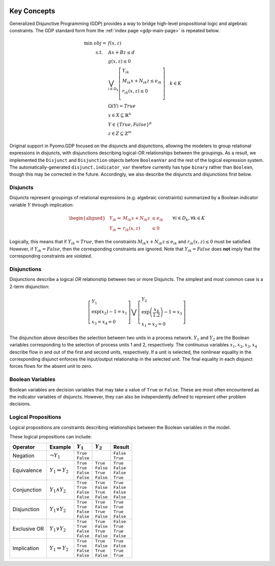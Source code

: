 .. image:: /../logos/gdp/Pyomo-GDP-150.png
    :scale: 20%
    :class: no-scaled-link
    :align: right

************
Key Concepts
************

Generalized Disjunctive Programming (GDP) provides a way to bridge high-level propositional logic and algebraic constraints.
The GDP standard form from the :ref:`index page <gdp-main-page>` is repeated below.

.. math::

    \min\ obj = &\ f(x, z) \\
    \text{s.t.} \quad &\ Ax+Bz \leq d\\
    &\ g(x,z) \leq 0\\
    &\ \bigvee_{i\in D_k} \left[
        \begin{gathered}
        Y_{ik} \\
        M_{ik} x + N_{ik} z \leq e_{ik} \\
        r_{ik}(x,z)\leq 0\\
        \end{gathered}
    \right] \quad k \in K\\
    &\ \Omega(Y) = True \\
    &\ x \in X \subseteq \mathbb{R}^n\\
    &\ Y \in \{True, False\}^{p}\\
    &\ z \in Z \subseteq \mathbb{Z}^m

Original support in Pyomo.GDP focused on the disjuncts and disjunctions, allowing the modelers to group relational expressions in disjuncts, with disjunctions describing logical-OR relationships between the groupings.
As a result, we implemented the ``Disjunct`` and ``Disjunction`` objects before ``BooleanVar`` and the rest of the logical expression system.
The automatically-generated ``disjunct.indicator_var`` therefore currently has type ``binary`` rather than ``Boolean``, though this may be corrected in the future.
Accordingly, we also describe the disjuncts and disjunctions first below.

Disjuncts
=========

Disjuncts represent groupings of relational expressions (e.g. algebraic constraints) summarized by a Boolean indicator variable :math:`Y` through implication:

.. math::

    \left.
    \begin{aligned}
    & Y_{ik} \Rightarrow & M_{ik} x + N_{ik} z &\leq e_{ik}\\
    & Y_{ik} \Rightarrow & r_{ik}(x,z) &\leq 0
    \end{aligned}
    \right.\qquad \forall i \in D_k, \forall k \in K


Logically, this means that if :math:`Y_{ik} = True`, then the constraints :math:`M_{ik} x + N_{ik} z \leq e_{ik}` and :math:`r_{ik}(x,z) \leq 0` must be satisfied.
However, if :math:`Y_{ik} = False`, then the corresponding constraints are ignored.
Note that :math:`Y_{ik} = False` does **not** imply that the corresponding constraints are *violated*.

.. _gdp-disjunctions-concept:

Disjunctions
============

Disjunctions describe a logical *OR* relationship between two or more Disjuncts.
The simplest and most common case is a 2-term disjunction:

.. math::

    \left[\begin{gathered}
    Y_1 \\
    \exp(x_2) - 1 = x_1 \\
    x_3 = x_4 = 0
    \end{gathered}
    \right] \bigvee \left[\begin{gathered}
    Y_2 \\
    \exp\left(\frac{x_4}{1.2}\right) - 1 = x_3 \\
    x_1 = x_2 = 0
    \end{gathered}
    \right]


The disjunction above describes the selection between two units in a process network.
:math:`Y_1` and :math:`Y_2` are the Boolean variables corresponding to the selection of process units 1 and 2, respectively.
The continuous variables :math:`x_1, x_2, x_3, x_4` describe flow in and out of the first and second units, respectively.
If a unit is selected, the nonlinear equality in the corresponding disjunct enforces the input/output relationship in the selected unit.
The final equality in each disjunct forces flows for the absent unit to zero.

Boolean Variables
=================

Boolean variables are decision variables that may take a value of ``True`` or ``False``.
These are most often encountered as the indicator variables of disjuncts.
However, they can also be independently defined to represent other problem decisions.

Logical Propositions
====================

Logical propositions are constraints describing relationships between the Boolean variables in the model.

These logical propositions can include:

.. |neg| replace:: :math:`\neg Y_1`
.. |equiv| replace:: :math:`Y_1 \Leftrightarrow Y_2`
.. |land| replace:: :math:`Y_1 \land Y_2`
.. |lor| replace:: :math:`Y_1 \lor Y_2`
.. |xor| replace:: :math:`Y_1 \underline{\lor} Y_2`
.. |impl| replace:: :math:`Y_1 \Rightarrow Y_2`

+-----------------+---------+-------------+-------------+-------------+
| Operator        | Example | :math:`Y_1` | :math:`Y_2` | Result      |
+=================+=========+=============+=============+=============+
| Negation        | |neg|   | | ``True``  |             | | ``False`` |
|                 |         | | ``False`` |             | | ``True``  |
+-----------------+---------+-------------+-------------+-------------+
| Equivalence     | |equiv| | | ``True``  | | ``True``  | | ``True``  |
|                 |         | | ``True``  | | ``False`` | | ``False`` |
|                 |         | | ``False`` | | ``True``  | | ``False`` |
|                 |         | | ``False`` | | ``False`` | | ``True``  |
+-----------------+---------+-------------+-------------+-------------+
| Conjunction     | |land|  | | ``True``  | | ``True``  | | ``True``  |
|                 |         | | ``True``  | | ``False`` | | ``False`` |
|                 |         | | ``False`` | | ``True``  | | ``False`` |
|                 |         | | ``False`` | | ``False`` | | ``False`` |
+-----------------+---------+-------------+-------------+-------------+
| Disjunction     | |lor|   | | ``True``  | | ``True``  | | ``True``  |
|                 |         | | ``True``  | | ``False`` | | ``True``  |
|                 |         | | ``False`` | | ``True``  | | ``True``  |
|                 |         | | ``False`` | | ``False`` | | ``False`` |
+-----------------+---------+-------------+-------------+-------------+
| Exclusive OR    | |xor|   | | ``True``  | | ``True``  | | ``False`` |
|                 |         | | ``True``  | | ``False`` | | ``True``  |
|                 |         | | ``False`` | | ``True``  | | ``True``  |
|                 |         | | ``False`` | | ``False`` | | ``False`` |
+-----------------+---------+-------------+-------------+-------------+
| Implication     | |impl|  | | ``True``  | | ``True``  | | ``True``  |
|                 |         | | ``True``  | | ``False`` | | ``False`` |
|                 |         | | ``False`` | | ``True``  | | ``True``  |
|                 |         | | ``False`` | | ``False`` | | ``True``  |
+-----------------+---------+-------------+-------------+-------------+
